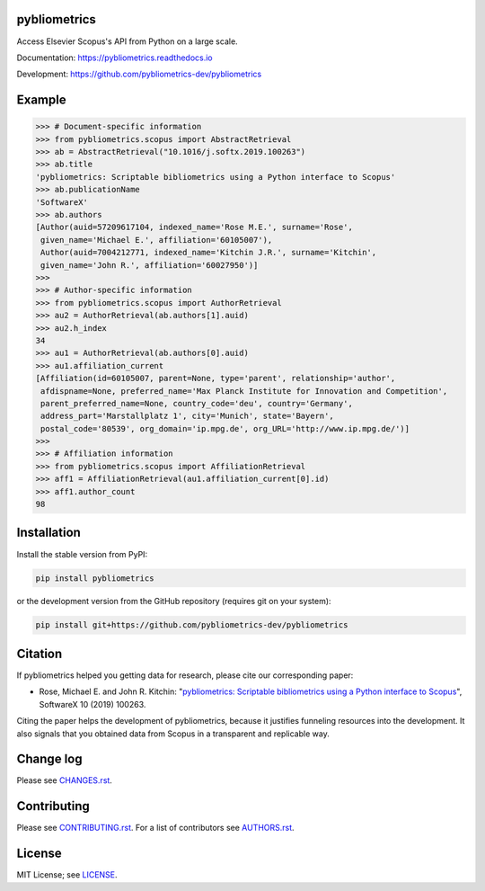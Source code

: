 pybliometrics
=============

Access Elsevier Scopus's API from Python on a large scale.

Documentation: https://pybliometrics.readthedocs.io

Development: https://github.com/pybliometrics-dev/pybliometrics

.. image:: https://badge.fury.io/py/pybliometrics.svg
    :target: https://badge.fury.io/py/pybliometrics

.. image:: https://img.shields.io/pypi/pyversions/pybliometrics.svg
    :target: https://img.shields.io/pypi/pyversions/pybliometrics.svg

.. image:: https://readthedocs.org/projects/pybliometrics/badge/?version=stable
    :target: https://readthedocs.org/projects/pybliometrics/badge/?version=stable

.. image:: https://img.shields.io/pypi/dm/pybliometrics.svg
    :target: https://img.shields.io/pypi/dm/pybliometrics.svg

.. image:: https://img.shields.io/pypi/l/pybliometrics.svg
    :target: https://img.shields.io/pypi/l/pybliometrics.svg

.. image:: https://api.codeclimate.com/v1/badges/a4d7edd206a1252dfcfe/maintainability
   :target: https://codeclimate.com/github/pybliometrics-dev/pybliometrics/maintainability

Example
=======
.. example-begin
.. code:: python

    >>> # Document-specific information
    >>> from pybliometrics.scopus import AbstractRetrieval
    >>> ab = AbstractRetrieval("10.1016/j.softx.2019.100263")
    >>> ab.title
    'pybliometrics: Scriptable bibliometrics using a Python interface to Scopus'
    >>> ab.publicationName
    'SoftwareX'
    >>> ab.authors
    [Author(auid=57209617104, indexed_name='Rose M.E.', surname='Rose',
     given_name='Michael E.', affiliation='60105007'),
     Author(auid=7004212771, indexed_name='Kitchin J.R.', surname='Kitchin',
     given_name='John R.', affiliation='60027950')]
    >>> 
    >>> # Author-specific information
    >>> from pybliometrics.scopus import AuthorRetrieval
    >>> au2 = AuthorRetrieval(ab.authors[1].auid)
    >>> au2.h_index
    34
    >>> au1 = AuthorRetrieval(ab.authors[0].auid)
    >>> au1.affiliation_current
    [Affiliation(id=60105007, parent=None, type='parent', relationship='author',
     afdispname=None, preferred_name='Max Planck Institute for Innovation and Competition',
     parent_preferred_name=None, country_code='deu', country='Germany',
     address_part='Marstallplatz 1', city='Munich', state='Bayern',
     postal_code='80539', org_domain='ip.mpg.de', org_URL='http://www.ip.mpg.de/')]
    >>> 
    >>> # Affiliation information
    >>> from pybliometrics.scopus import AffiliationRetrieval
    >>> aff1 = AffiliationRetrieval(au1.affiliation_current[0].id)
    >>> aff1.author_count
    98

.. example-end

Installation
============

.. installation-begin

Install the stable version from PyPI:

.. code-block:: bash

    pip install pybliometrics

or the development version from the GitHub repository (requires git on your system):

.. code-block:: bash

    pip install git+https://github.com/pybliometrics-dev/pybliometrics

.. installation-end

Citation
========

If pybliometrics helped you getting data for research, please cite our corresponding paper:

* Rose, Michael E. and John R. Kitchin: "`pybliometrics: Scriptable bibliometrics using a Python interface to Scopus <./meta/1-s2.0-S2352711019300573-main.pdf>`_", SoftwareX 10 (2019) 100263.

Citing the paper helps the development of pybliometrics, because it justifies funneling resources into the development.  It also signals that you obtained data from Scopus in a transparent and replicable way.

Change log
==========

Please see `CHANGES.rst <./meta/CHANGES.rst>`_.

Contributing
============

Please see `CONTRIBUTING.rst <CONTRIBUTING.rst>`_. For a list of contributors see
`AUTHORS.rst <./meta/AUTHORS.rst>`_.

License
=======

MIT License; see `LICENSE <LICENSE>`_.
